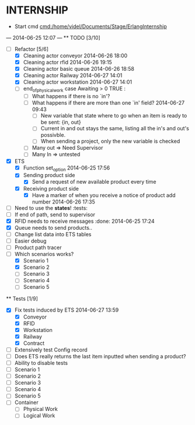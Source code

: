 * INTERNSHIP
  - Start cmd [[cmd:/home/videl/Documents/Stage/ErlangInternship]]
  --- 2014-06-25 12:07 ---
  ** TODO [3/10]
   - [ ] Refactor [5/6]
    - [X] Cleaning actor conveyor 2014-06-26 18:00
    - [X] Cleaning actor rfid 2014-06-26 19:15
    - [X] Cleaning actor basic queue 2014-06-26 18:58
    - [X] Cleaning actor Railway 2014-06-27 14:01
    - [X] Cleaning actor workstation 2014-06-27 14:01
    - [ ] end_of_physical_work case Awaiting > 0 TRUE : 
      - [ ] What happens if there is no `in'?
      - [ ] What happens if there are more than one `in' field? 2014-06-27 09:43
        - [ ] New variable that state where to go when an item is ready to be
              sent: {in, out}
        - [ ] Current in and out stays the same, listing all the in's and out's
              possivble.
        - [ ] When sending a project, only the new variable is checked
      - [ ] Many out => Need Supervisor
      - [ ] Many In => untested
   - [X] ETS
    - [X] Function set_option 2014-06-25 17:56
    - [X] Sending product side
      - [X] Send a request of new available product every time
    - [X] Receiving product side
      - [X] Have a marker of when you receive a notice of product
            add number 2014-06-26 17:35
   - [ ] Need to use the *states*! :tests:
   - [ ] If end of path, send to supervisor 
   - [X] RFID needs to receive messages :done: 2014-06-25 17:24
   - [X] Queue needs to send products.. 
   - [ ] Change list data into ETS tables
   - [ ] Easier debug
   - [ ] Product path tracer
   - [ ] Which scenarios works?
    - [X] Scenario 1
    - [X] Scenario 2
    - [ ] Scenario 3
    - [ ] Scenario 4
    - [ ] Scenario 5
  
 ** Tests [1/9]
  - [X] Fix tests induced by ETS 2014-06-27 13:59
    - [X] Conveyor
    - [X] RFID
    - [X] Workstation
    - [X] Railway
    - [X] Contract
  - [ ] Extensively test Config record
  - [ ] Does ETS really returns the last item inputted when sending a product?
  - [ ] Ability to disable tests
  - [ ] Scenario 1
  - [ ] Scenario 2
  - [ ] Scenario 3
  - [ ] Scenario 4
  - [ ] Scenario 5
  - [ ] Container
    - [ ] Physical Work
    - [ ] Logical Work

